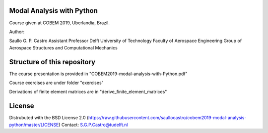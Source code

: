 Modal Analysis with Python
--------------------------

Course given at COBEM 2019, Uberlandia, Brazil.

Author:

Saullo G. P. Castro
Assistant Professor
Delft University of Technology
Faculty of Aerospace Engineering
Group of Aerospace Structures and Computational Mechanics


Structure of this repository
----------------------------

The course presentation is provided in "COBEM2019-modal-analysis-with-Python.pdf"

Course exercises are under folder "exercises"

Derivations of finite element matrices are in "derive_finite_element_matrices"


License
-------
Distrubuted with the BSD License 2.0 (https://raw.githubusercontent.com/saullocastro/cobem2019-modal-analysis-python/master/LICENSE)
Contact: S.G.P.Castro@tudelft.nl

